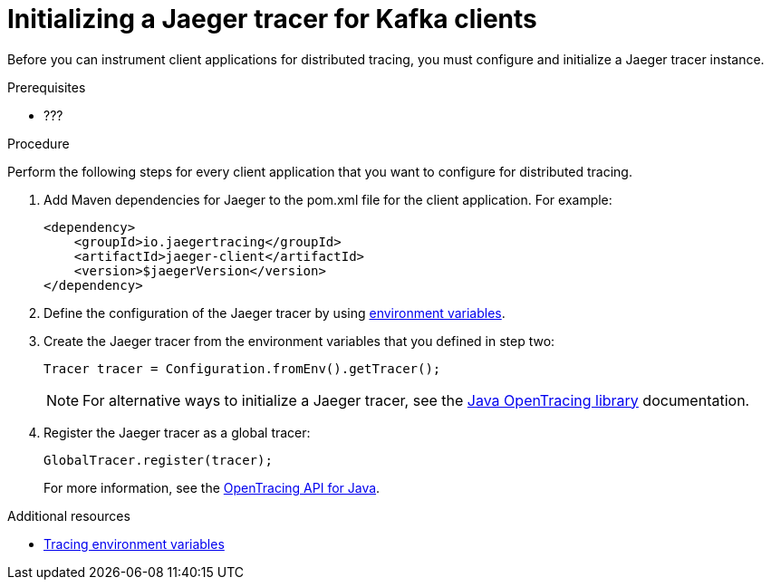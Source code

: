 // Module included in the following assemblies:
//
// assembly-name.adoc

[id='proc-configuring-jaeger-tracer-kafka-clients-{context}']
= Initializing a Jaeger tracer for Kafka clients

Before you can instrument client applications for distributed tracing, you must configure and initialize a Jaeger tracer instance.

.Prerequisites

* ???

.Procedure

Perform the following steps for every client application that you want to configure for distributed tracing.

. Add Maven dependencies for Jaeger to the pom.xml file for the client application. For example:
+
[source,xml,subs=attributes+]
----
<dependency>
    <groupId>io.jaegertracing</groupId>
    <artifactId>jaeger-client</artifactId>
    <version>$jaegerVersion</version>
</dependency>
----

. Define the configuration of the Jaeger tracer by using xref:ref-tracing-environment-variables-{context}[environment variables].

. Create the Jaeger tracer from the environment variables that you defined in step two:
+
[source,java,subs=attributes+]
----
Tracer tracer = Configuration.fromEnv().getTracer();
----
+
NOTE: For alternative ways to initialize a Jaeger tracer, see the https://github.com/jaegertracing/jaeger-client-java/tree/master/jaeger-core[Java OpenTracing library^] documentation.

. Register the Jaeger tracer as a global tracer:
+
[source,java,subs=attributes+]
----
GlobalTracer.register(tracer);
----
+
For more information, see the https://github.com/opentracing/opentracing-java[OpenTracing API for Java^]. 

.Additional resources

* xref:ref-tracing-environment-variables-{context}[Tracing environment variables]